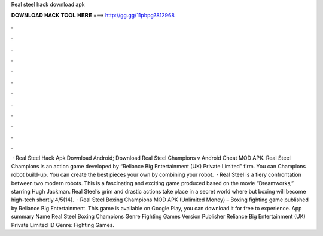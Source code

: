 Real steel hack download apk

𝐃𝐎𝐖𝐍𝐋𝐎𝐀𝐃 𝐇𝐀𝐂𝐊 𝐓𝐎𝐎𝐋 𝐇𝐄𝐑𝐄 ===> http://gg.gg/11pbpg?812968

.

.

.

.

.

.

.

.

.

.

.

.

 · Real Steel Hack Apk Download Android; Download Real Steel Champions v Android Cheat MOD APK. Real Steel Champions is an action game developed by “Reliance Big Entertainment (UK) Private Limited” firm. You can Champions robot build-up. You can create the best pieces your own by combining your robot.  · Real Steel is a fiery confrontation between two modern robots. This is a fascinating and exciting game produced based on the movie “Dreamworks,” starring Hugh Jackman. Real Steel’s grim and drastic actions take place in a secret world where but boxing will become high-tech shortly.4/5(14).  · Real Steel Boxing Champions MOD APK (Unlimited Money) – Boxing fighting game published by Reliance Big Entertainment. This game is available on Google Play, you can download it for free to experience. App summary Name Real Steel Boxing Champions Genre Fighting Games Version Publisher Reliance Big Entertainment (UK) Private Limited ID Genre: Fighting Games.